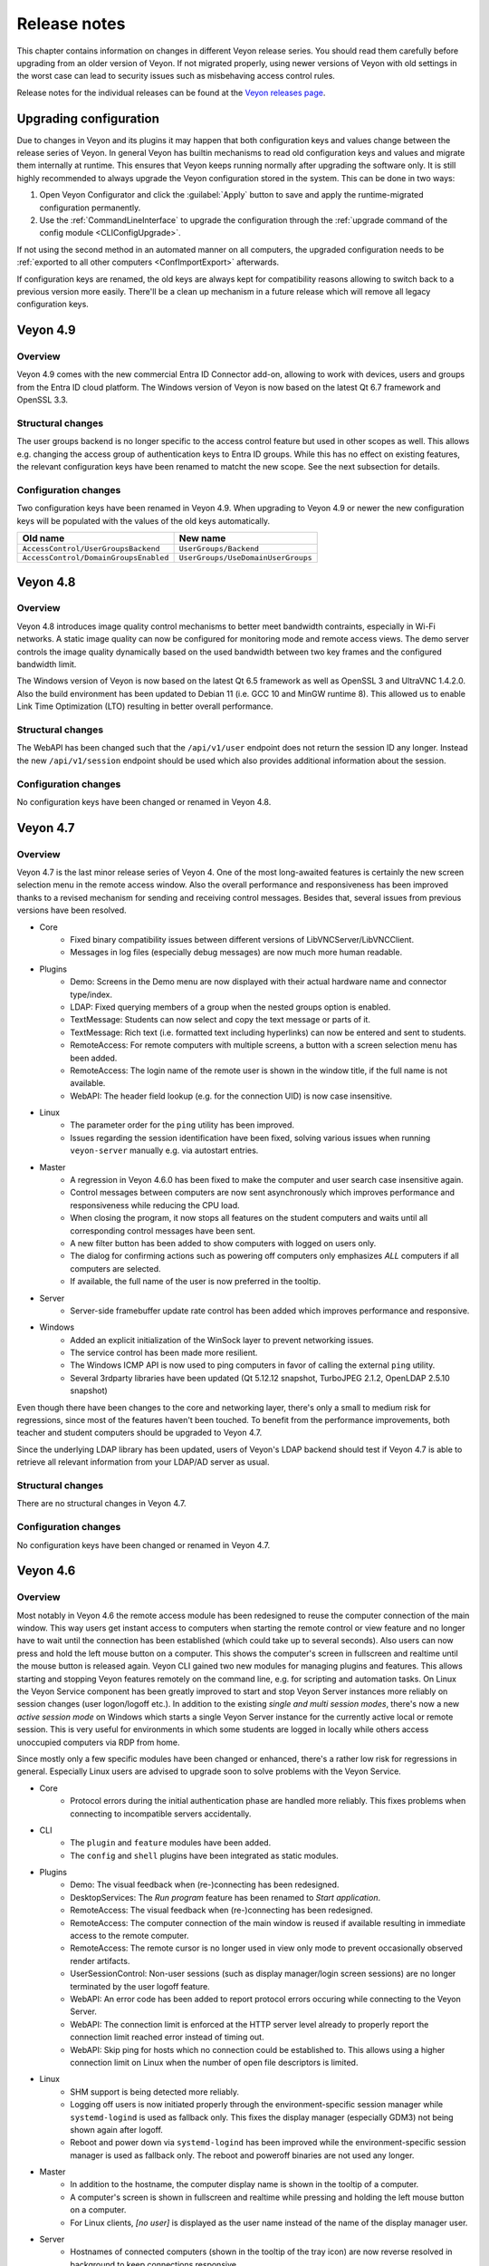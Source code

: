 .. _ReleaseNotes:

Release notes
=============

This chapter contains information on changes in different Veyon release series. You should read them carefully before upgrading from an older version of Veyon. If not migrated properly, using newer versions of Veyon with old settings in the worst case can lead to security issues such as misbehaving access control rules.

Release notes for the individual releases can be found at the `Veyon releases page <https://github.com/veyon/veyon/releases>`_.

Upgrading configuration
-----------------------

Due to changes in Veyon and its plugins it may happen that both configuration keys and values change between the release series of Veyon. In general Veyon has builtin mechanisms to read old configuration keys and values and migrate them internally at runtime. This ensures that Veyon keeps running normally after upgrading the software only. It is still highly recommended to always upgrade the Veyon configuration stored in the system. This can be done in two ways:

1) Open Veyon Configurator and click the :guilabel:`Apply` button to save and apply the runtime-migrated configuration permanently.
2) Use the :ref:`CommandLineInterface` to upgrade the configuration through the :ref:`upgrade command of the config module <CLIConfigUpgrade>`.

If not using the second method in an automated manner on all computers, the upgraded configuration needs to be :ref:`exported to all other computers <ConfImportExport>` afterwards.

If configuration keys are renamed, the old keys are always kept for compatibility reasons allowing to switch back to a previous version more easily. There'll be a clean up mechanism in a future release which will remove all legacy configuration keys.

Veyon 4.9
---------

Overview
++++++++

Veyon 4.9 comes with the new commercial Entra ID Connector add-on, allowing to work with devices, users and groups from the Entra ID cloud platform. The Windows version of Veyon is now based on the latest Qt 6.7 framework and OpenSSL 3.3.

Structural changes
++++++++++++++++++

The user groups backend is no longer specific to the access control feature but used in other scopes as well. This allows e.g. changing the access group of authentication keys to Entra ID groups. While this has no effect on existing features, the relevant configuration keys have been renamed to matcht the new scope. See the next subsection for details.

Configuration changes
+++++++++++++++++++++

Two configuration keys have been renamed in Veyon 4.9. When upgrading to Veyon 4.9 or newer the new configuration keys will be populated with the values of the old keys automatically.

.. list-table::
  :widths: auto
  :header-rows: 1

  * - Old name
    - New name

  * - ``AccessControl/UserGroupsBackend``
    - ``UserGroups/Backend``

  * - ``AccessControl/DomainGroupsEnabled``
    - ``UserGroups/UseDomainUserGroups``


Veyon 4.8
---------

Overview
++++++++

Veyon 4.8 introduces image quality control mechanisms to better meet bandwidth contraints, especially in Wi-Fi networks. A static image quality can now be configured for monitoring mode and remote access views. The demo server controls the image quality dynamically based on the used bandwidth between two key frames and the configured bandwidth limit.

The Windows version of Veyon is now based on the latest Qt 6.5 framework as well as OpenSSL 3 and UltraVNC 1.4.2.0. Also the build environment has been updated to Debian 11 (i.e. GCC 10 and MinGW runtime 8). This allowed us to enable Link Time Optimization (LTO) resulting in better overall performance.

Structural changes
++++++++++++++++++

The WebAPI has been changed such that the ``/api/v1/user`` endpoint does not return the session ID any longer. Instead the new ``/api/v1/session`` endpoint should be used which also provides additional information about the session.

Configuration changes
+++++++++++++++++++++

No configuration keys have been changed or renamed in Veyon 4.8.

Veyon 4.7
---------

Overview
++++++++

Veyon 4.7 is the last minor release series of Veyon 4. One of the most long-awaited features is certainly the new screen selection menu in the remote access window. Also the overall performance and responsiveness has been improved thanks to a revised mechanism for sending and receiving control messages. Besides that, several issues from previous versions have been resolved.

* Core
    - Fixed binary compatibility issues between different versions of LibVNCServer/LibVNCClient.
    - Messages in log files (especially debug messages) are now much more human readable.
* Plugins
    - Demo: Screens in the Demo menu are now displayed with their actual hardware name and connector type/index.
    - LDAP: Fixed querying members of a group when the nested groups option is enabled.
    - TextMessage: Students can now select and copy the text message or parts of it.
    - TextMessage: Rich text (i.e. formatted text including hyperlinks) can now be entered and sent to students.
    - RemoteAccess: For remote computers with multiple screens, a button with a screen selection menu has been added.
    - RemoteAccess: The login name of the remote user is shown in the window title, if the full name is not available.
    - WebAPI: The header field lookup (e.g. for the connection UID) is now case insensitive.
* Linux
    - The parameter order for the ``ping`` utility has been improved.
    - Issues regarding the session identification have been fixed, solving various issues when running ``veyon-server`` manually e.g. via autostart entries.
* Master
    - A regression in Veyon 4.6.0 has been fixed to make the computer and user search case insensitive again.
    - Control messages between computers are now sent asynchronously which improves performance and responsiveness while reducing the CPU load.
    - When closing the program, it now stops all features on the student computers and waits until all corresponding control messages have been sent.
    - A new filter button has been added to show computers with logged on users only.
    - The dialog for confirming actions such as powering off computers only emphasizes *ALL* computers if all computers are selected.
    - If available, the full name of the user is now preferred in the tooltip.
* Server
    - Server-side framebuffer update rate control has been added which improves performance and responsive.
* Windows
    - Added an explicit initialization of the WinSock layer to prevent networking issues.
    - The service control has been made more resilient.
    - The Windows ICMP API is now used to ping computers in favor of calling the external ``ping`` utility.
    - Several 3rdparty libraries have been updated (Qt 5.12.12 snapshot, TurboJPEG 2.1.2, OpenLDAP 2.5.10 snapshot)

Even though there have been changes to the core and networking layer, there's only a small to medium risk for regressions, since most of the features haven't been touched. To benefit from the performance improvements, both teacher and student computers should be upgraded to Veyon 4.7.

Since the underlying LDAP library has been updated, users of Veyon's LDAP backend should test if Veyon 4.7 is able to retrieve all relevant information from your LDAP/AD server as usual.

Structural changes
++++++++++++++++++

There are no structural changes in Veyon 4.7.

Configuration changes
+++++++++++++++++++++

No configuration keys have been changed or renamed in Veyon 4.7.

Veyon 4.6
---------

Overview
++++++++

Most notably in Veyon 4.6 the remote access module has been redesigned to reuse the computer connection of the main window. This way users get instant access to computers when starting the remote control or view feature and no longer have to wait until the connection has been established (which could take up to several seconds). Also users can now press and hold the left mouse button on a computer. This shows the computer's screen in fullscreen and realtime until the mouse button is released again. Veyon CLI gained two new modules for managing plugins and features. This allows starting and stopping Veyon features remotely on the command line, e.g. for scripting and automation tasks. On Linux the Veyon Service component has been greatly improved to start and stop Veyon Server instances more reliably on session changes (user logon/logoff etc.). In addition to the existing *single and multi session modes*, there's now a new *active session mode* on Windows which starts a single Veyon Server instance for the currently active local or remote session. This is very useful for environments in which some students are logged in locally while others access unoccupied computers via RDP from home.

Since mostly only a few specific modules have been changed or enhanced, there's a rather low risk for regressions in general. Especially Linux users are advised to upgrade soon to solve problems with the Veyon Service.

* Core
    - Protocol errors during the initial authentication phase are handled more reliably. This fixes problems when connecting to incompatible servers accidentally.
* CLI
    - The ``plugin`` and ``feature`` modules have been added.
    - The ``config`` and ``shell`` plugins have been integrated as static modules.
* Plugins
    - Demo: The visual feedback when (re-)connecting has been redesigned.
    - DesktopServices: The *Run program* feature has been renamed to *Start application*.
    - RemoteAccess: The visual feedback when (re-)connecting has been redesigned.
    - RemoteAccess: The computer connection of the main window is reused if available resulting in immediate access to the remote computer.
    - RemoteAccess: The remote cursor is no longer used in view only mode to prevent occasionally observed render artifacts.
    - UserSessionControl: Non-user sessions (such as display manager/login screen sessions) are no longer terminated by the user logoff feature.
    - WebAPI: An error code has been added to report protocol errors occuring while connecting to the Veyon Server.
    - WebAPI: The connection limit is enforced at the HTTP server level already to properly report the connection limit reached error instead of timing out.
    - WebAPI: Skip ping for hosts which no connection could be established to. This allows using a higher connection limit on Linux when the number of open file descriptors is limited.
* Linux
    - SHM support is being detected more reliably.
    - Logging off users is now initiated properly through the environment-specific session manager while ``systemd-logind`` is used as fallback only. This fixes the display manager (especially GDM3) not being shown again after logoff.
    - Reboot and power down via ``systemd-logind`` has been improved while the environment-specific session manager is used as fallback only. The reboot and poweroff binaries are not used any longer.
* Master
    - In addition to the hostname, the computer display name is shown in the tooltip of a computer.
    - A computer's screen is shown in fullscreen and realtime while pressing and holding the left mouse button on a computer.
    - For Linux clients, *[no user]* is displayed as the user name instead of the name of the display manager user.
* Server
    - Hostnames of connected computers (shown in the tooltip of the tray icon) are now reverse resolved in background to keep connections responsive.
* Windows
    - The 3rdparty component UltraVNC has been updated to the latest version.
    - The new *Active session mode* has been implemented.
    - Querying local and domain user groups has been improved to share more code in common and log more details in case of errors.
    - The Veyon Service additionally depends on the LanmanWorkstation and LSM services to improve reliability on start.
    - Several 3rdparty libraries have been updated (Qt 5.12.11 snapshot, OpenSSL 1.1.1l, TurboJPEG 2.1.1)

Structural changes
++++++++++++++++++

In Veyon 4.6 the *Run program* feature has been renamed to *Start application* but works identically.

Configuration changes
+++++++++++++++++++++

One configuration key has been renamed in Veyon 4.6. When upgrading to Veyon 4.6 or newer this new configuration key will be populated with the value of the old key automatically.

.. list-table::
  :widths: auto
  :header-rows: 1

  * - Old name
    - New name

  * - ``DesktopServices/PredefinedPrograms``
    - ``DesktopServices/PredefinedApplications``

Veyon 4.5
---------

Overview
++++++++

Veyon 4.5 is the release series with the most changes since Veyon 4.0. Most notably, Veyon 4.5 includes a new WebAPI plugin which allows accessing computers by 3rdparty products via HTTP. Veyon Master introduces the new monitoring panels *Slideshow* and *Spotlight*. The demo mode has been greatly extended and improved. It's now possible to share a student's screen instead of the own screen easily. In environments where multiple monitors are connected to the computer running Veyon Master, the user can now choose to share a specific monitor only. Moreover, the performance and responsiveness of the demo mode is much better thanks to the demo server now being multithreaded. At the same time Veyon 4.5 focuses on application and desktop virtualization environments by delivering extended and improved multi session support. Additionally various compatibility issues on Linux have been fixed and the file transfer plugin received a configuration page.

* Core
    - The feature plugin API has been revised.
    - The invocation of worker processes and communication with them has been improved, resulting in increased reliability of certain Veyon features such as the demo mode.
    - Session IDs are now managed internally. This allows reusing a session ID after a user session has been closed. RDP session IDs (which are increased continuously) are no longer used for calculating server port numbers.
* Configurator
    - Several parts of the user interface have been improved.
    - Settings for new Veyon Master features have been added.
* Plugins
    - Demo: The server has been refactored to be multithreaded which improves performance and responsiveness especially with many clients.
    - Demo: A feature has been added to share a user's screen instead of the own one.
    - Demo: The modes (window/fullscreen) have been made subfeatures displayed in a drop down menu.
    - Demo: A feature has been added to share only one of multiple own screens.
    - FileTransfer: A configuration page has been added allowing to configure source and destination folders.
    - RemoteAccess: The username is now displayed in the window title.
    - WebAPI: Added a new plugin offering a RESTful API for accessing Veyon Server instances.
* Linux
    - The reboot/poweroff functions now prefer using systemd-logind.
    - The reboot/poweroff functions now look for binaries in /sbin and /usr/sbin if they are not in the PATH environment variable.
    - The user session management code has been improved to start Veyon Server more reliably.
    - The screenlock feature is now working properly with most desktop environments.
* Master
    - The new Slideshow panel cycles through all computers and shows a magnified view of each computer for a short time.
    - The new Spotlight panel shows one or multiple computers in realtime. This allows keeping an eye on users requiring special attention.
    - The size of computer icons is now always adjusted automatically whenever the panel is resized or computers are added or removed.
    - States and sizes of panels are now saved when closing the program and restored upon the next start.
    - The aspect ratio of computer icons is now adjusted to the original screen sizes.
* Server
    - A notification is now shown for both incomplete and failed authentication attempts.
    - Support for external VNC servers without any authentication/password configured has been added.
* Windows
    - The Interception driver is now disabled in multi session mode to prevent issues with hanging RDP sessions.
    - The 3rdparty component UltraVNC has been updated to the latest version.
    - Several 3rdparty libraries have been updated (Qt 5.12.11 snapshot, OpenLDAP 2.4.56, OpenSSL 1.1.1h)

Due to the large number of changes, there's a medium risk for regressions. Therefore especially the initial release (v4.5.0) should be tested thoroughly before deploying.

Structural changes
++++++++++++++++++

There are no structural changes in Veyon 4.5.

Configuration changes
+++++++++++++++++++++

Several configuration keys have been renamed in Veyon 4.5. When upgrading to Veyon 4.5 or newer the new configuration keys will be populated with the values of the old keys automatically.

.. list-table::
  :widths: auto
  :header-rows: 1

  * - Old name
    - New name

  * - ``Network/PrimaryServicePort``
    - ``Network/VeyonServerPort``

  * - ``Master/AutoAdjustGridSize``
    - ``Master/AutoAdjustIconSize``

  * - ``Master/LocalComputerHidden``
    - ``Master/HideLocalComputer``

  * - ``Master/ComputerFilterHidden``
    - ``Master/HideComputerFilter``

Veyon 4.4
---------

Overview
++++++++

Veyon 4.4 is mostly identical to Veyon 4.3. The most notable change is the updated VNC and networking stack which provides even better reliability. As a result Veyon 4.4 uses slightly different techniques and settings when establishing connections to client computers, so the new version should be tested thoroughly before deployment. Apart from this, the risk of regressions is very low.

Structural changes
++++++++++++++++++

There are no structural changes in Veyon 4.4.

Configuration changes
+++++++++++++++++++++

No configuration keys have been changed or renamed. Various internal settings of the VNC and networking stack (such as timeouts and intervals) are now configurable at the command line for debugging and tuning purposes.

Veyon 4.3
---------

Overview
++++++++

Veyon 4.3 is mostly identical to Veyon 4.2. A new plugin has been added which allows logging in a particular user remotely on all computers. The ``config`` CLI module has been improved to handle specific data types (such as JSON data and option indices) more intelligently. Upgrading to Veyon 4.3 does not require any configuration changes. Since only a new plugin has been added and some commands of the ``config`` CLI module have been extended the risk of regressions is very low.

Structural changes
++++++++++++++++++

There are no structural changes in Veyon 4.3.

Configuration changes
+++++++++++++++++++++

No configuration keys have been changed or renamed. The only new configuration keys are directly related to the new remote log in feature and usually do not have to be changed.

Veyon 4.2
---------

Overview
++++++++

Veyon 4.2 continues the Veyon 4 major release series with many internal modernizations, user interface optimizations and performance improvements in many areas. Veyon 4.2 lays the foundation for commercial add-ons offered starting in the second half of 2019. The following new features and improvements can be found in Veyon 4.2:

* Core
   - The network object management layer has been revised to allow using multi-level hierarchies in commercial add-ons.
   - The automatic detection of user interface language in some countries has been improved (e.g. use German in Austria or Switzerland).
   - Context information in log messages have been improved.
* Master
   - The computer sort order can now be configured.
   - The internal data models have been improved leading to more stability and reliability.
   - The connection and message handling has been improved to reduce latencies.
* Configurator
   - New view modes "Standard" and "Advanced" have been added.
   - An authentication test functionality has been added.
* Plugins
   - The new file transfer plugin allows sending files to all users and open them automatically if requested.
   - Wake-on-LAN can be used in the CLI via the power module.
   - The builtin network object directory gained support for importing CSV files with a type column.
   - The power down feature supports additional options to install updates, confirm shutdown or power down after timeout.
   - Users can now add custom programs and websites to the respective menu.
   - Thumbnail updates can be slowed down while the demo mode is active. This improves performance and reduces network traffic.
* LDAP
   - Browse buttons have been added to the configuration pages.
   - A new attribute for the computer display name has been added.
   - Computer attribute queries have been optimized to decrease load on the LDAP/AD server.
   - Computer location queries used by access control have been fixed if containers/OUs are used as locations.
   - The result messages of the integration tests have been improved.
* Linux
   - A configuration page with platform-specific settings has been added.
   - The PAM service ``login`` instead of ``su`` is now used to authenticate users.
   - Support for using a custom PAM service such as ``veyon`` has been added.
* Windows
   - A configuration page with platform-specific settings has been added.
   - Platform-specific network code has been improved for more reliable network connections.
   - An alternative authentication mechanism has been added for cases where the SSPI-based mechanism does not work.
   - The screen lock feature can now disable and hide the taskbar, start button and start menu.
   - The underlying Qt framework has been updated to the LTS version 5.12 leading to better Windows 10 support.
   - Performance and security of the builtin UltraVNC server have been improved.

Structural changes
++++++++++++++++++

Starting with Veyon 4.2 the more generic term *location* instead of *room* is used wherever appropriate. This affects both the user interface and configuration key names. The wording has been changed to better reflect where computers are located in multi-level hierarchies.

In Veyon 4.2 the command line utility has been renamed to ``veyon-cli``. All occurrences of the old name ``veyon-ctl`` in your scripts and installation routines have to be replaced accordingly. On Windows there's also a new non-console version ``veyon-wcli`` which allows automating tasks without irritating command line window popups.

On Linux the systemd unit has been renamed from ``veyon-service.service`` to ``veyon.service``.

The Veyon Configurator no longer shows all configuration options per default in order to present a cleaner user interface. If you miss certain advanced options you can switch the view to :guilabel:`Advanced` through the :guilabel:`View` menu.

Configuration changes
+++++++++++++++++++++

Several configuration keys have been renamed in Veyon 4.2. When upgrading to Veyon 4.2 or newer the new configuration keys will be populated with the values of the old keys automatically.

.. list-table::
  :widths: auto
  :header-rows: 1

  * - Old name
    - New name

  * - ``Service/SoftwareSASEnabled``
    - ``Windows/SoftwareSASEnabled``

  * - ``Master/AutoSwitchToCurrentRoom``
    - ``Master/AutoSelectCurrentLocation``

  * - ``Master/OnlyCurrentRoomVisible``
    - ``Master/ShowCurrentLocationOnly``

  * - ``Master/ManualRoomAdditionAllowed``
    - ``Master/AllowAddingHiddenLocations``

  * - ``Master/EmptyRoomsHidden``
    - ``Master/HideEmptyLocations``

  * - ``Master/OpenComputerManagementAtStart``
    - ``Master/AutoOpenComputerSelectPanel``

  * - ``Master/ConfirmDangerousActions``
    - ``Master/ConfirmUnsafeActions``

  * - ``LDAP/UserLoginAttribute``
    - ``LDAP/UserLoginNameAttribute``

  * - ``LDAP/ComputerRoomMembersByAttribute``
    - ``LDAP/ComputerLocationsByAttribute``

  * - ``LDAP/ComputerRoomMembersByContainer``
    - ``LDAP/ComputerLocationsByContainer``

  * - ``LDAP/ComputerRoomAttribute``
    - ``LDAP/ComputerLocationAttribute``

  * - ``LDAP/ComputerRoomNameAttribute``
    - ``LDAP/LocationNameAttribute``

Veyon 4.1
---------

Overview
++++++++

Veyon 4.1 was the first feature release series of Veyon 4. Even though not visible to the end user the most notable change is the platform support modularization, i.e. all platform-specific functions have been moved to distinct plugins. This has significantly improved the support of the individual platforms and makes it easier to support further platforms in the future. In addition to that Veyon 4.1 offers many improvements and new features compared to 4.0:

* Core
    - All passwords in configuration are now encrypted.
    - Platform-specific code has been moved into platform plugins.
* Master
   - Computers can now be arranged via drag and drop.
   - A button for hiding powered off computers has been added.
   - Refresh interval, background color and thumbnail caption are now configurable.
* Plugins
   - Authentication key management for both Configurator and command line has been revised completely.
   - Computers and rooms can now be managed at the command line.
   - Computers and rooms can now be imported from CSV and text files.
   - Predefined programs and websites for "run program" and "open website" features can be configured.
* LDAP
    - Support for encrypted SSL/TLS connections has been added.
* Linux
   - Full systemd service support
   - The shutdown/reboot/session logout mechanisms have been rewritten to use DBus calls.
* Windows
    - All builds are based on an updated toolchain with GCC 7.3, Qt 5.9 LTS and OpenSSL 1.1.

Structural changes
++++++++++++++++++

As part of the changes for systemd support on Linux, in Veyon 4.1 the Veyon Service component has been split into two separate components. The Veyon Service no longer contains the actual functions to provide access to a computer. These functions have been moved into the new Veyon Server component which runs as a standalone process in user sessions. The Veyon Service now only monitors user sessions on a computer and starts Veyon Server instances within these sessions.

The ``LocalData`` plugin has been split into the ``BuiltinDirectory`` and ``SystemUserGroups`` plugins. This allows using different data sources for access control, e.g. computers from an LDAP directory in combination with local user groups. After upgrading you should verify that the appropriate network object directory and access control user groups backend are selected as desired.

Configuration changes
+++++++++++++++++++++

The following configuration keys have changed in Veyon 4.1:

.. describe:: ExternalVncServer/Password

    In Veyon 4.0 this key contained the unencrypted password for an external VNC server. Starting with Veyon 4.1 this password is always stored encrypted. It will be encrypted automatically when upgrading the configuration to 4.1. There's no way to encrypt the password manually. When downgrading to 4.0 the password needs to be set explicitly again.

.. describe:: LDAP/BindPassword

    In Veyon 4.0 this key contained the unencrypted LDAP bind password. Starting with Veyon 4.1 this password is always stored encrypted. It will be encrypted automatically when upgrading the configuration to 4.1. There's no way to encrypt the password manually. When downgrading to 4.0 the password needs to be set explicitly again.

.. describe:: LDAP/UsersFilter, LDAP/UserGroupsFilter, LDAP/ComputersFilter, LDAP/ComputerGroupsFilter, LDAP/ComputerContainersFilter

    Veyon 4.0 used a non-standard syntax for LDAP filters. This has been fixed in Veyon 4.1 where all filter expressions must be placed in parentheses. The expressions will be adjusted automatically when upgrading the configuration to 4.1.

.. describe:: BuiltinDirectory/NetworkObjects

    In Veyon 4.0 the builtin network object directory was provided by a different plugin. Starting with Veyon 4.1 locations and computers are stored in ``BuiltinDirectory/NetworkObjects`` instead of ``LocalData/NetworkObjects``.

Veyon 4.0
---------

Veyon 4.0 was the first release series of Veyon 4, the successor of iTALC. It features a modular architecture, a rewritten Master application and LDAP/AD support. As of December 2018 the Veyon 4.0.x series is marked end-of-life and will not receive updates any longer.
